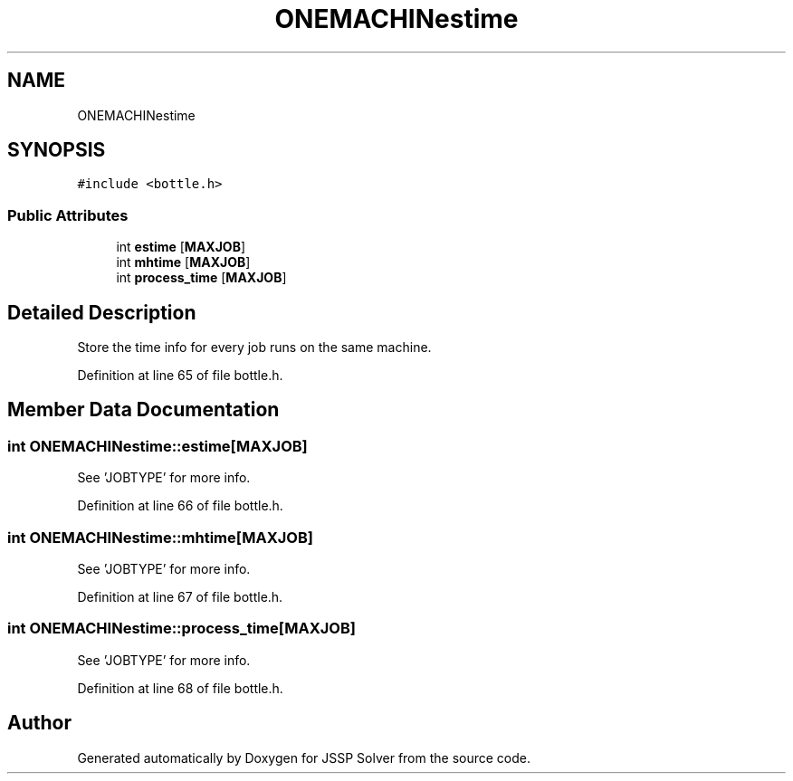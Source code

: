 .TH "ONEMACHINestime" 3 "Thu Jun 14 2018" "Version iota" "JSSP Solver" \" -*- nroff -*-
.ad l
.nh
.SH NAME
ONEMACHINestime
.SH SYNOPSIS
.br
.PP
.PP
\fC#include <bottle\&.h>\fP
.SS "Public Attributes"

.in +1c
.ti -1c
.RI "int \fBestime\fP [\fBMAXJOB\fP]"
.br
.ti -1c
.RI "int \fBmhtime\fP [\fBMAXJOB\fP]"
.br
.ti -1c
.RI "int \fBprocess_time\fP [\fBMAXJOB\fP]"
.br
.in -1c
.SH "Detailed Description"
.PP 
Store the time info for every job runs on the same machine\&. 
.PP
Definition at line 65 of file bottle\&.h\&.
.SH "Member Data Documentation"
.PP 
.SS "int ONEMACHINestime::estime[\fBMAXJOB\fP]"
See 'JOBTYPE' for more info\&. 
.PP
Definition at line 66 of file bottle\&.h\&.
.SS "int ONEMACHINestime::mhtime[\fBMAXJOB\fP]"
See 'JOBTYPE' for more info\&. 
.PP
Definition at line 67 of file bottle\&.h\&.
.SS "int ONEMACHINestime::process_time[\fBMAXJOB\fP]"
See 'JOBTYPE' for more info\&. 
.PP
Definition at line 68 of file bottle\&.h\&.

.SH "Author"
.PP 
Generated automatically by Doxygen for JSSP Solver from the source code\&.
